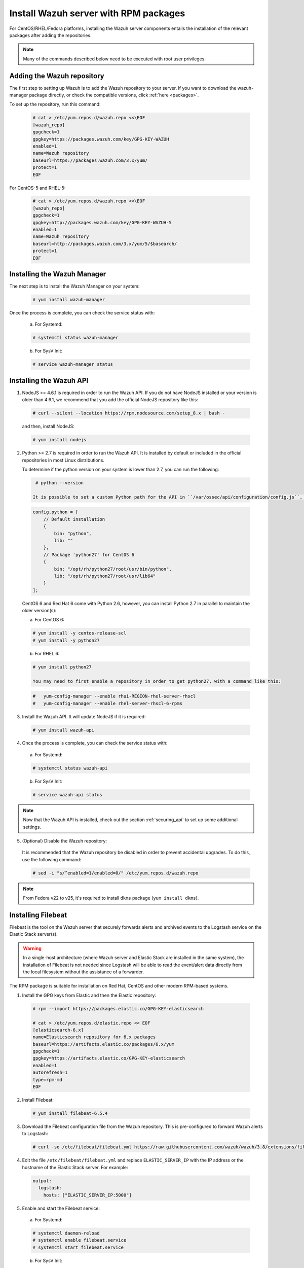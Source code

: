 .. Copyright (C) 2018 Wazuh, Inc.

.. _wazuh_server_rpm:

Install Wazuh server with RPM packages
======================================

For CentOS/RHEL/Fedora platforms, installing the Wazuh server components entails the installation of the relevant packages after adding the repositories.

.. note:: Many of the commands described below need to be executed with root user privileges.

Adding the Wazuh repository
---------------------------

The first step to setting up Wazuh is to add the Wazuh repository to your server. If you want to download the wazuh-manager package directly, or check the compatible versions, click :ref:`here <packages>`.

To set up the repository, run this command:

  .. code-block:: console

    # cat > /etc/yum.repos.d/wazuh.repo <<\EOF
    [wazuh_repo]
    gpgcheck=1
    gpgkey=https://packages.wazuh.com/key/GPG-KEY-WAZUH
    enabled=1
    name=Wazuh repository
    baseurl=https://packages.wazuh.com/3.x/yum/
    protect=1
    EOF

For CentOS-5 and RHEL-5:

  .. code-block:: console

    # cat > /etc/yum.repos.d/wazuh.repo <<\EOF
    [wazuh_repo]
    gpgcheck=1
    gpgkey=http://packages.wazuh.com/key/GPG-KEY-WAZUH-5
    enabled=1
    name=Wazuh repository
    baseurl=http://packages.wazuh.com/3.x/yum/5/$basearch/
    protect=1
    EOF

Installing the Wazuh Manager
----------------------------

The next step is to install the Wazuh Manager on your system:

  .. code-block:: console

    # yum install wazuh-manager

Once the process is complete, you can check the service status with:

    a) For Systemd:

    .. code-block:: console

      # systemctl status wazuh-manager

    b) For SysV Init:

    .. code-block:: console

      # service wazuh-manager status

Installing the Wazuh API
------------------------

1. NodeJS >= 4.6.1 is required in order to run the Wazuh API. If you do not have NodeJS installed or your version is older than 4.6.1, we recommend that you add the official NodeJS repository like this:

  .. code-block:: console

    # curl --silent --location https://rpm.nodesource.com/setup_8.x | bash -

  and then, install NodeJS:

  .. code-block:: console

    # yum install nodejs

2. Python >= 2.7 is required in order to run the Wazuh API. It is installed by default or included in the official repositories in most Linux distributions.

   To determine if the python version on your system is lower than 2.7, you can run the following:

  .. code-block:: console

    # python --version

   It is possible to set a custom Python path for the API in ``/var/ossec/api/configuration/config.js``, in case the stock version of Python in your distro is too old:

  .. code-block:: javascript

    config.python = [
        // Default installation
        {
            bin: "python",
            lib: ""
        },
        // Package 'python27' for CentOS 6
        {
            bin: "/opt/rh/python27/root/usr/bin/python",
            lib: "/opt/rh/python27/root/usr/lib64"
        }
    ];

  CentOS 6 and Red Hat 6 come with Python 2.6, however, you can install Python 2.7 in parallel to maintain the older version(s):

  a) For CentOS 6:

  .. code-block:: console

    # yum install -y centos-release-scl
    # yum install -y python27

  b) For RHEL 6:

  .. code-block:: console

    # yum install python27

    You may need to first enable a repository in order to get python27, with a command like this:

  .. code-block:: console

    #   yum-config-manager --enable rhui-REGION-rhel-server-rhscl
    #   yum-config-manager --enable rhel-server-rhscl-6-rpms

3. Install the Wazuh API. It will update NodeJS if it is required:

  .. code-block:: console

    # yum install wazuh-api

4. Once the process is complete, you can check the service status with:

  a) For Systemd:

  .. code-block:: console

    # systemctl status wazuh-api

  b) For SysV Init:

  .. code-block:: console

    # service wazuh-api status

.. note::
    Now that the Wazuh API is installed, check out the section :ref:`securing_api` to set up some additional settings.

5. (Optional) Disable the Wazuh repository:

  It is recommended that the Wazuh repository be disabled in order to prevent accidental upgrades. To do this, use the following command:

  .. code-block:: console

    # sed -i "s/^enabled=1/enabled=0/" /etc/yum.repos.d/wazuh.repo

.. _wazuh_server_rpm_filebeat:

.. note::

  From Fedora v22 to v25, it's required to install ``dkms`` package (``yum install dkms``).

Installing Filebeat
-------------------

Filebeat is the tool on the Wazuh server that securely forwards alerts and archived events to the Logstash service on the Elastic Stack server(s).

.. warning::
    In a single-host architecture (where Wazuh server and Elastic Stack are installed in the same system), the installation of Filebeat is not needed since Logstash will be able to read the event/alert data directly from the local filesystem without the assistance of a forwarder.

The RPM package is suitable for installation on Red Hat, CentOS and other modern RPM-based systems.

1. Install the GPG keys from Elastic and then the Elastic repository:

  .. code-block:: console

    # rpm --import https://packages.elastic.co/GPG-KEY-elasticsearch

    # cat > /etc/yum.repos.d/elastic.repo << EOF
    [elasticsearch-6.x]
    name=Elasticsearch repository for 6.x packages
    baseurl=https://artifacts.elastic.co/packages/6.x/yum
    gpgcheck=1
    gpgkey=https://artifacts.elastic.co/GPG-KEY-elasticsearch
    enabled=1
    autorefresh=1
    type=rpm-md
    EOF

2. Install Filebeat:

  .. code-block:: console

    # yum install filebeat-6.5.4

3. Download the Filebeat configuration file from the Wazuh repository. This is pre-configured to forward Wazuh alerts to Logstash:

  .. code-block:: console

    # curl -so /etc/filebeat/filebeat.yml https://raw.githubusercontent.com/wazuh/wazuh/3.8/extensions/filebeat/filebeat.yml

4. Edit the file ``/etc/filebeat/filebeat.yml`` and replace ``ELASTIC_SERVER_IP``  with the IP address or the hostname of the Elastic Stack server. For example:

  .. code-block:: yaml

    output:
      logstash:
        hosts: ["ELASTIC_SERVER_IP:5000"]

5. Enable and start the Filebeat service:

  a) For Systemd:

  .. code-block:: console

    # systemctl daemon-reload
    # systemctl enable filebeat.service
    # systemctl start filebeat.service

  b) For SysV Init:

  .. code-block:: console

    # chkconfig --add filebeat
    # service filebeat start

6. (Optional) Disable the Elasticsearch repository:

  It is recommended that the Elasticsearch repository be disabled in order to prevent an upgrade to a newer Elastic Stack version due to the possibility of undoing changes with the App. To do this, use the following command:

  .. code-block:: console

    # sed -i "s/^enabled=1/enabled=0/" /etc/yum.repos.d/elastic.repo

Next steps
----------

Once you have installed the manager, API and Filebeat (only needed for distributed architectures), you are ready to install :ref:`Elastic Stack <installation_elastic>`.
